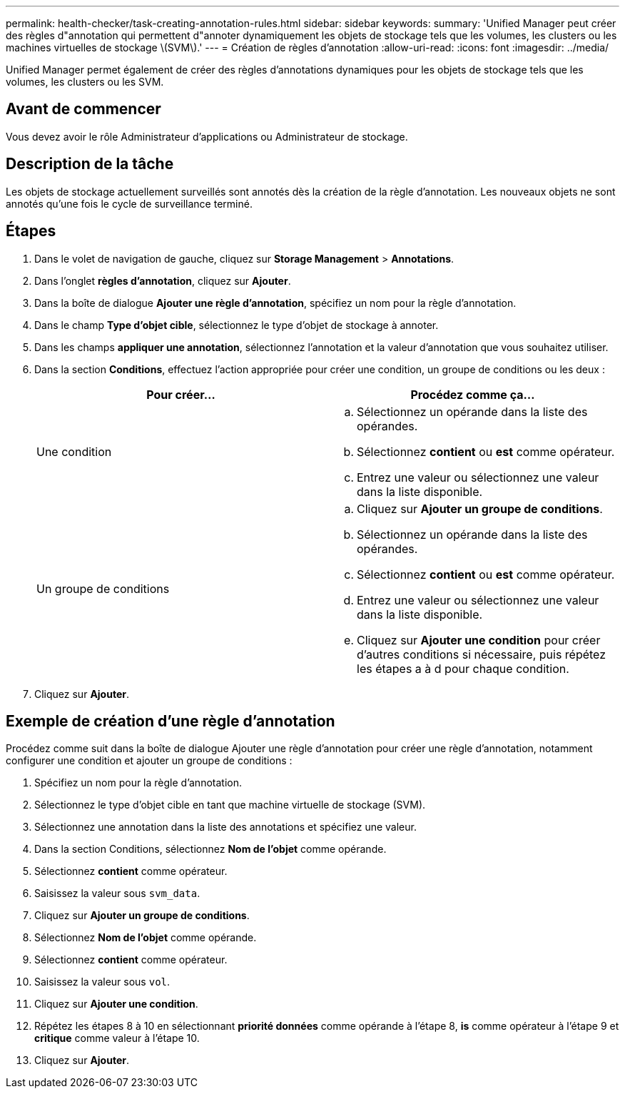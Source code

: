 ---
permalink: health-checker/task-creating-annotation-rules.html 
sidebar: sidebar 
keywords:  
summary: 'Unified Manager peut créer des règles d"annotation qui permettent d"annoter dynamiquement les objets de stockage tels que les volumes, les clusters ou les machines virtuelles de stockage \(SVM\).' 
---
= Création de règles d'annotation
:allow-uri-read: 
:icons: font
:imagesdir: ../media/


[role="lead"]
Unified Manager permet également de créer des règles d'annotations dynamiques pour les objets de stockage tels que les volumes, les clusters ou les SVM.



== Avant de commencer

Vous devez avoir le rôle Administrateur d'applications ou Administrateur de stockage.



== Description de la tâche

Les objets de stockage actuellement surveillés sont annotés dès la création de la règle d'annotation. Les nouveaux objets ne sont annotés qu'une fois le cycle de surveillance terminé.



== Étapes

. Dans le volet de navigation de gauche, cliquez sur *Storage Management* > *Annotations*.
. Dans l'onglet *règles d'annotation*, cliquez sur *Ajouter*.
. Dans la boîte de dialogue *Ajouter une règle d'annotation*, spécifiez un nom pour la règle d'annotation.
. Dans le champ *Type d'objet cible*, sélectionnez le type d'objet de stockage à annoter.
. Dans les champs *appliquer une annotation*, sélectionnez l'annotation et la valeur d'annotation que vous souhaitez utiliser.
. Dans la section *Conditions*, effectuez l'action appropriée pour créer une condition, un groupe de conditions ou les deux :
+
[cols="1a,1a"]
|===
| Pour créer... | Procédez comme ça... 


 a| 
Une condition
 a| 
.. Sélectionnez un opérande dans la liste des opérandes.
.. Sélectionnez *contient* ou *est* comme opérateur.
.. Entrez une valeur ou sélectionnez une valeur dans la liste disponible.




 a| 
Un groupe de conditions
 a| 
.. Cliquez sur *Ajouter un groupe de conditions*.
.. Sélectionnez un opérande dans la liste des opérandes.
.. Sélectionnez *contient* ou *est* comme opérateur.
.. Entrez une valeur ou sélectionnez une valeur dans la liste disponible.
.. Cliquez sur *Ajouter une condition* pour créer d'autres conditions si nécessaire, puis répétez les étapes a à d pour chaque condition.


|===
. Cliquez sur *Ajouter*.




== Exemple de création d'une règle d'annotation

Procédez comme suit dans la boîte de dialogue Ajouter une règle d'annotation pour créer une règle d'annotation, notamment configurer une condition et ajouter un groupe de conditions :

. Spécifiez un nom pour la règle d'annotation.
. Sélectionnez le type d'objet cible en tant que machine virtuelle de stockage (SVM).
. Sélectionnez une annotation dans la liste des annotations et spécifiez une valeur.
. Dans la section Conditions, sélectionnez *Nom de l'objet* comme opérande.
. Sélectionnez *contient* comme opérateur.
. Saisissez la valeur sous `svm_data`.
. Cliquez sur *Ajouter un groupe de conditions*.
. Sélectionnez *Nom de l'objet* comme opérande.
. Sélectionnez *contient* comme opérateur.
. Saisissez la valeur sous `vol`.
. Cliquez sur *Ajouter une condition*.
. Répétez les étapes 8 à 10 en sélectionnant *priorité données* comme opérande à l'étape 8, *is* comme opérateur à l'étape 9 et *critique* comme valeur à l'étape 10.
. Cliquez sur *Ajouter*.

